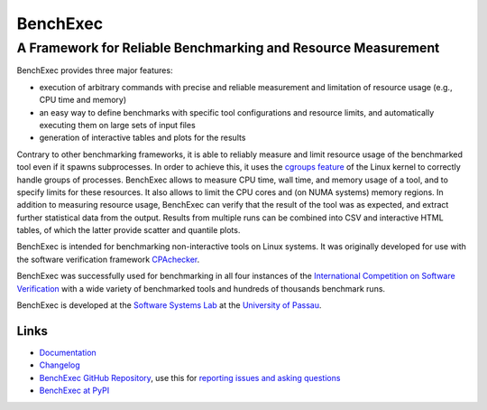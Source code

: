 BenchExec
=========

A Framework for Reliable Benchmarking and Resource Measurement
--------------------------------------------------------------

|Build Status|

BenchExec provides three major features:

-  execution of arbitrary commands with precise and reliable measurement
   and limitation of resource usage (e.g., CPU time and memory)
-  an easy way to define benchmarks with specific tool configurations
   and resource limits, and automatically executing them on large sets
   of input files
-  generation of interactive tables and plots for the results

Contrary to other benchmarking frameworks, it is able to reliably
measure and limit resource usage of the benchmarked tool even if it
spawns subprocesses. In order to achieve this, it uses the `cgroups
feature <https://www.kernel.org/doc/Documentation/cgroups/cgroups.txt>`__
of the Linux kernel to correctly handle groups of processes. BenchExec
allows to measure CPU time, wall time, and memory usage of a tool, and
to specify limits for these resources. It also allows to limit the CPU
cores and (on NUMA systems) memory regions. In addition to measuring
resource usage, BenchExec can verify that the result of the tool was as
expected, and extract further statistical data from the output. Results
from multiple runs can be combined into CSV and interactive HTML tables,
of which the latter provide scatter and quantile plots.

BenchExec is intended for benchmarking non-interactive tools on Linux
systems. It was originally developed for use with the software
verification framework `CPAchecker <http://cpachecker.sosy-lab.org>`__.

BenchExec was successfully used for benchmarking in all four instances
of the `International Competition on Software
Verification <http://sv-comp.sosy-lab.org>`__ with a wide variety of
benchmarked tools and hundreds of thousands benchmark runs.

BenchExec is developed at the `Software Systems
Lab <http://www.sosy-lab.org>`__ at the `University of
Passau <http://www.uni-passau.de>`__.

Links
~~~~~

-  `Documentation <https://github.com/dbeyer/benchexec/tree/master/doc/INDEX.md>`__
-  `Changelog <https://github.com/dbeyer/benchexec/tree/master/CHANGELOG.md>`__
-  `BenchExec GitHub
   Repository <https://github.com/dbeyer/benchexec>`__, use this for
   `reporting issues and asking
   questions <https://github.com/dbeyer/benchexec/issues>`__
-  `BenchExec at PyPI <https://pypi.python.org/pypi/BenchExec>`__

.. |Build Status| image:: https://travis-ci.org/dbeyer/benchexec.svg?branch=master
   :target: https://travis-ci.org/dbeyer/benchexec


